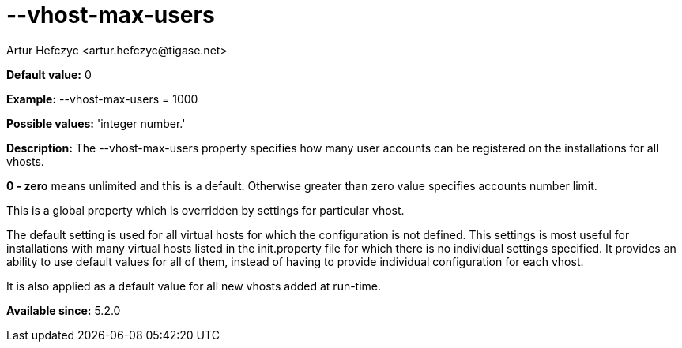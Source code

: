 [[vhostMaxUsers]]
= --vhost-max-users
:author: Artur Hefczyc <artur.hefczyc@tigase.net>
:version: v2.0, June 2014: Reformatted for AsciiDoc.
:date: 2013-02-22 02:44
:revision: v2.1

:toc:
:numbered:
:website: http://tigase.net/

*Default value:* +0+

*Example:* +--vhost-max-users = 1000+

*Possible values:* 'integer number.'

*Description:* The +--vhost-max-users+ property specifies how many user accounts can be registered on the installations for all vhosts.

*0 - zero* means unlimited and this is a default. Otherwise greater than zero value specifies accounts number limit.

This is a global property which is overridden by settings for particular vhost.

The default setting is used for all virtual hosts for which the configuration is not defined. This settings is most useful for installations with many virtual hosts listed in the +init.property+ file for which there is no individual settings specified. It provides an ability to use default values for all of them, instead of having to provide individual configuration for each vhost.

It is also applied as a default value for all new vhosts added at run-time.

*Available since:* 5.2.0
